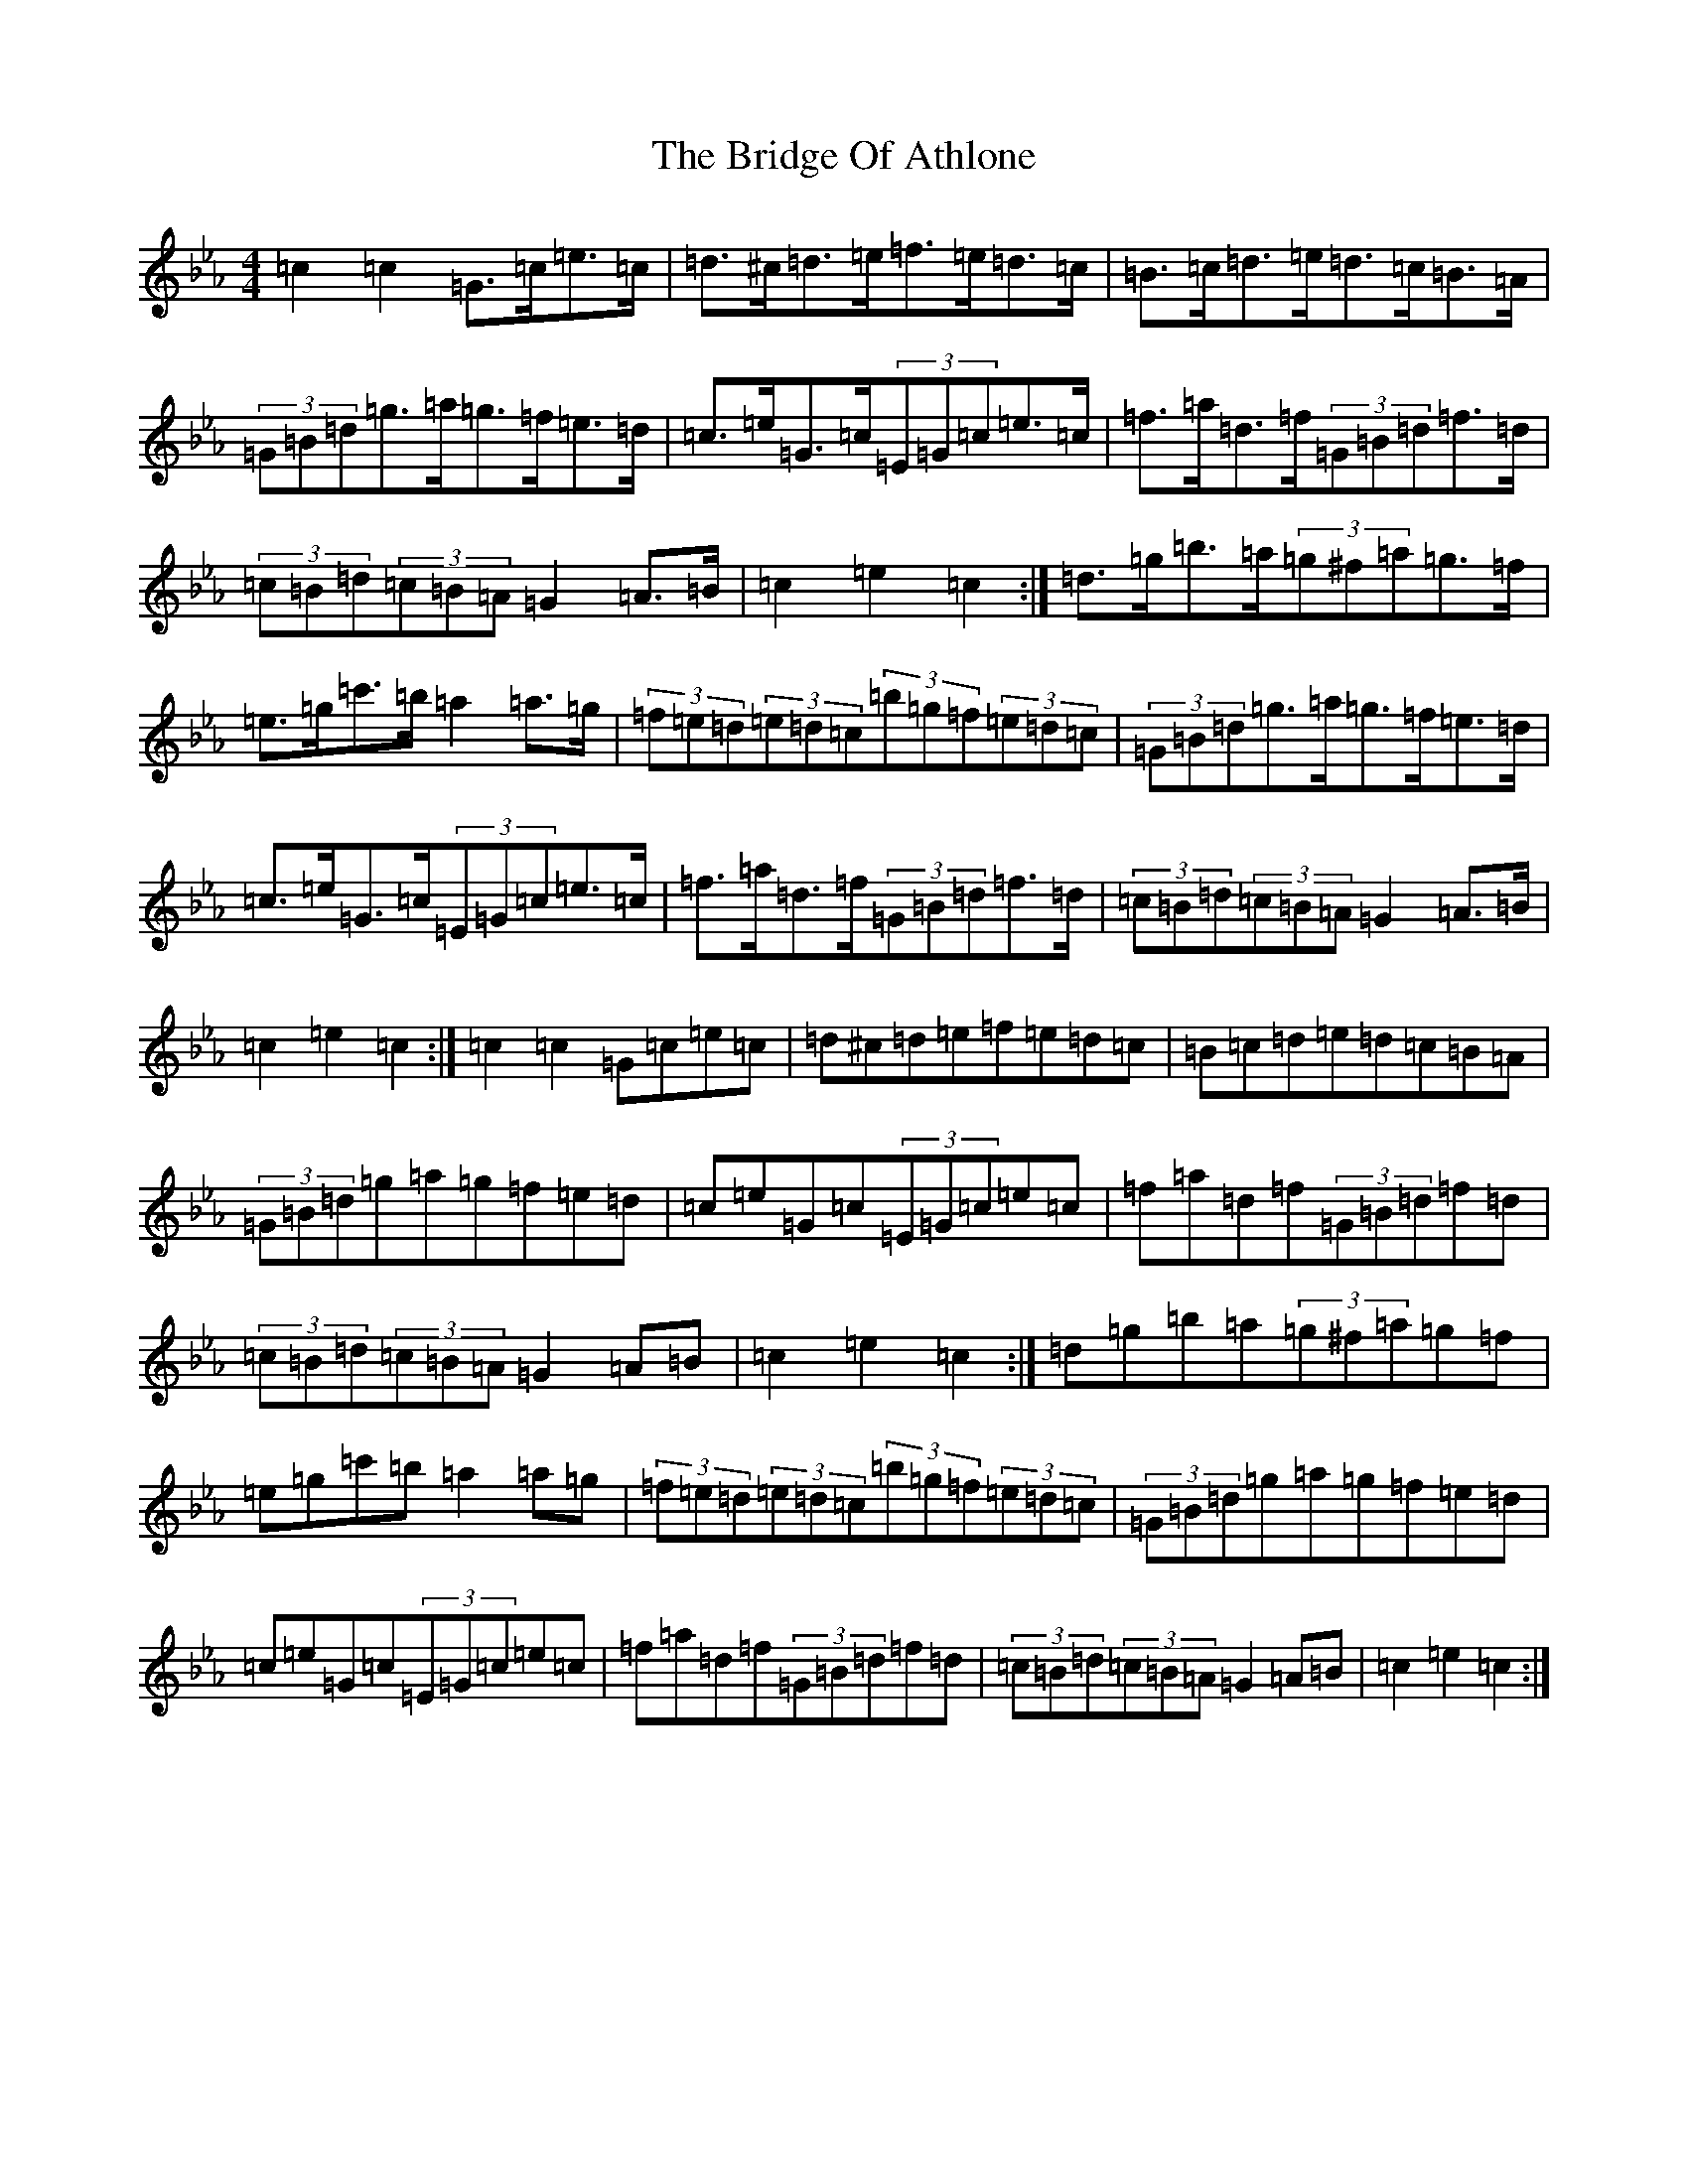 X: 2635
T: Bridge Of Athlone, The
S: https://thesession.org/tunes/6534#setting18225
R: hornpipe
M:4/4
L:1/8
K: C minor
=c2=c2=G>=c=e>=c|=d>^c=d>=e=f>=e=d>=c|=B>=c=d>=e=d>=c=B>=A|(3=G=B=d=g>=a=g>=f=e>=d|=c>=e=G>=c(3=E=G=c=e>=c|=f>=a=d>=f(3=G=B=d=f>=d|(3=c=B=d(3=c=B=A=G2=A>=B|=c2=e2=c2:|=d>=g=b>=a(3=g^f=a=g>=f|=e>=g=c'>=b=a2=a>=g|(3=f=e=d(3=e=d=c(3=b=g=f(3=e=d=c|(3=G=B=d=g>=a=g>=f=e>=d|=c>=e=G>=c(3=E=G=c=e>=c|=f>=a=d>=f(3=G=B=d=f>=d|(3=c=B=d(3=c=B=A=G2=A>=B|=c2=e2=c2:|=c2=c2=G=c=e=c|=d^c=d=e=f=e=d=c|=B=c=d=e=d=c=B=A|(3=G=B=d=g=a=g=f=e=d|=c=e=G=c(3=E=G=c=e=c|=f=a=d=f(3=G=B=d=f=d|(3=c=B=d(3=c=B=A=G2=A=B|=c2=e2=c2:|=d=g=b=a(3=g^f=a=g=f|=e=g=c'=b=a2=a=g|(3=f=e=d(3=e=d=c(3=b=g=f(3=e=d=c|(3=G=B=d=g=a=g=f=e=d|=c=e=G=c(3=E=G=c=e=c|=f=a=d=f(3=G=B=d=f=d|(3=c=B=d(3=c=B=A=G2=A=B|=c2=e2=c2:|